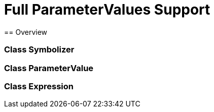 = Full ParameterValues Support
== Overview

=== Class Symbolizer
=== Class ParameterValue
=== Class Expression
